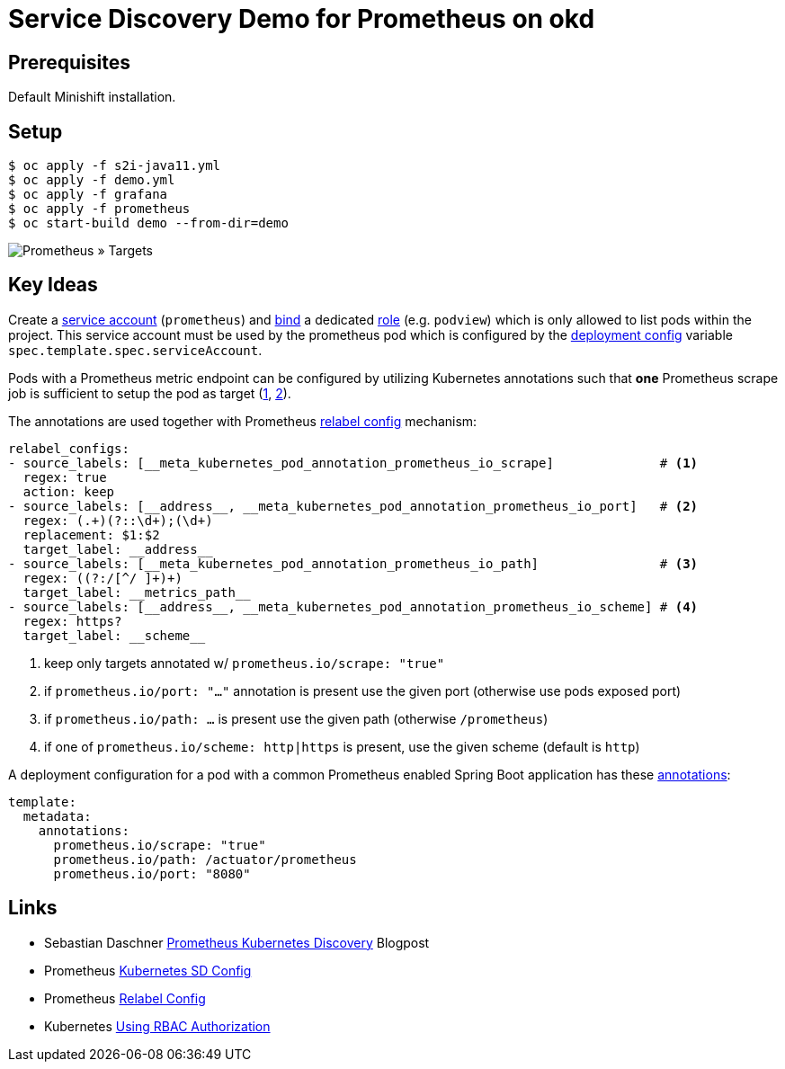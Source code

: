 # Service Discovery Demo for Prometheus on okd

## Prerequisites

Default Minishift installation.

## Setup

```bash
$ oc apply -f s2i-java11.yml
$ oc apply -f demo.yml
$ oc apply -f grafana
$ oc apply -f prometheus
$ oc start-build demo --from-dir=demo
```

image::README.adoc.d/images/prometheus-targets.png[Prometheus » Targets]

## Key Ideas

Create a link:prometheus/prometheus.rbac.yml#L1-L4[service account] (`prometheus`) and link:prometheus/prometheus.rbac.yml#L19-L29[bind] a dedicated link:prometheus/prometheus.rbac.yml#L6-L17[role] (e.g. `podview`) which is only allowed to list pods within the project. This service account must be used by the prometheus pod which is configured by the link:prometheus/prometheus.dc.yml#L49[deployment config] variable `spec.template.spec.serviceAccount`.

Pods with a Prometheus metric endpoint can be configured by utilizing Kubernetes annotations such that *one* Prometheus scrape job is sufficient to setup the pod as target (https://github.com/prometheus-operator/kube-prometheus/pull/16#issuecomment-424318647[1], https://gist.github.com/reachlin/a98b90afcbff4604c90c183a0169474f[2]). 

The annotations are used together with Prometheus link:prometheus/prometheus.cm.yml#L28-L47[relabel config] mechanism:

[source,yaml]
----
relabel_configs:
- source_labels: [__meta_kubernetes_pod_annotation_prometheus_io_scrape]              # <1>
  regex: true
  action: keep
- source_labels: [__address__, __meta_kubernetes_pod_annotation_prometheus_io_port]   # <2>
  regex: (.+)(?::\d+);(\d+)
  replacement: $1:$2
  target_label: __address__
- source_labels: [__meta_kubernetes_pod_annotation_prometheus_io_path]                # <3>
  regex: ((?:/[^/ ]+)+)
  target_label: __metrics_path__
- source_labels: [__address__, __meta_kubernetes_pod_annotation_prometheus_io_scheme] # <4>
  regex: https?
  target_label: __scheme__
----
<1> keep only targets annotated w/ `prometheus.io/scrape: "true"`
<2> if `prometheus.io/port: "..."` annotation is present use the given port (otherwise use pods exposed port)
<3> if `prometheus.io/path: ...` is present use the given path (otherwise `/prometheus`)
<4> if one of `prometheus.io/scheme: http|https` is present, use the given scheme (default is `http`)

A deployment configuration for a pod with a common Prometheus enabled Spring Boot application has these link:demo.yml#L61-L64[annotations]:
[source,yaml]
----
template:
  metadata:
    annotations:
      prometheus.io/scrape: "true"
      prometheus.io/path: /actuator/prometheus
      prometheus.io/port: "8080"
----

## Links
* Sebastian Daschner https://blog.sebastian-daschner.com/entries/prometheus-kubernetes-discovery[Prometheus Kubernetes Discovery] Blogpost
* Prometheus https://prometheus.io/docs/prometheus/latest/configuration/configuration/#kubernetes_sd_config[Kubernetes SD Config]
* Prometheus https://prometheus.io/docs/prometheus/latest/configuration/configuration/#relabel_config[Relabel Config]
* Kubernetes https://kubernetes.io/docs/reference/access-authn-authz/rbac/[Using RBAC Authorization]
